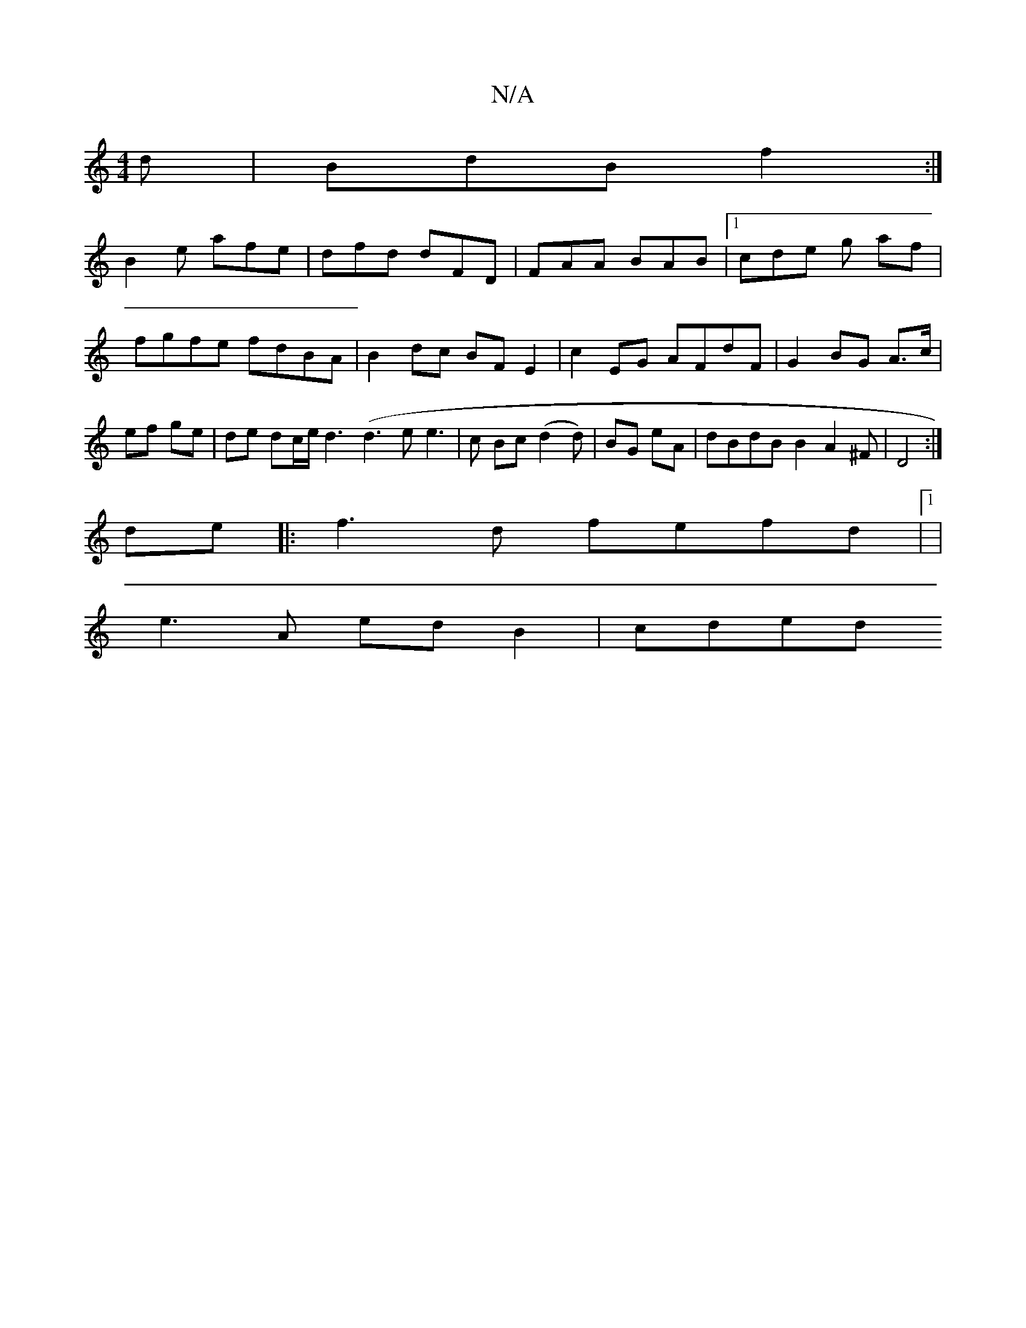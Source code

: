 X:1
T:N/A
M:4/4
R:N/A
K:Cmajor
 d | BdB f2:|
B2e afe | dfd dFD | FAA BAB |1 cde g af | fgfe fdBA | B2 dc BFE2 | c2 EG AFdF | G2 BG A>c | ef ge | de dc/e/ d3 (d3ee3|c Bc (d2d)|BG eA|dBdBB2A2^F | D4 :|
de|:f3d fefd|1 |
e3A edB2|cded 
